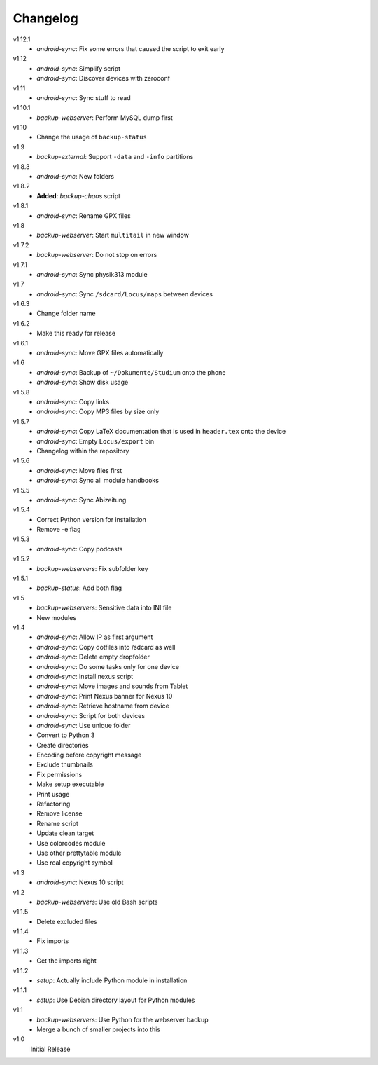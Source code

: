 .. Copyright © 2013-2014 Martin Ueding <dev@martin-ueding.de>

#########
Changelog
#########

v1.12.1
    - *android-sync*: Fix some errors that caused the script to exit early

v1.12
    - *android-sync*: Simplify script
    - *android-sync*: Discover devices with zeroconf

v1.11
    - *android-sync*: Sync stuff to read

v1.10.1
    - *backup-webserver*: Perform MySQL dump first

v1.10
    - Change the usage of ``backup-status``

v1.9
    - *backup-external*: Support ``-data`` and ``-info`` partitions

v1.8.3
    - *android-sync*: New folders

v1.8.2
    - **Added**: *backup-chaos* script

v1.8.1
    - *android-sync*: Rename GPX files

v1.8
    - *backup-webserver*: Start ``multitail`` in new window

v1.7.2
    - *backup-webserver*: Do not stop on errors

v1.7.1
    - *android-sync*: Sync physik313 module

v1.7
    - *android-sync*: Sync ``/sdcard/Locus/maps`` between devices

v1.6.3
    - Change folder name

v1.6.2
    - Make this ready for release

v1.6.1
    - *android-sync*: Move GPX files automatically

v1.6
    - *android-sync*: Backup of ``~/Dokumente/Studium`` onto the phone
    - *android-sync*: Show disk usage

v1.5.8
    - *android-sync*: Copy links
    - *android-sync*: Copy MP3 files by size only

v1.5.7
    - *android-sync*: Copy LaTeX documentation that is used in ``header.tex``
      onto the device
    - *android-sync*: Empty ``Locus/export`` bin
    - Changelog within the repository

v1.5.6
    - *android-sync*: Move files first
    - *android-sync*: Sync all module handbooks

v1.5.5
    - *android-sync*: Sync Abizeitung

v1.5.4
    - Correct Python version for installation
    - Remove -e flag

v1.5.3
    - *android-sync*: Copy podcasts

v1.5.2
    - *backup-webservers*: Fix subfolder key

v1.5.1
    - *backup-status*: Add both flag

v1.5
    - *backup-webservers*: Sensitive data into INI file
    - New modules

v1.4
    - *android-sync*: Allow IP as first argument
    - *android-sync*: Copy dotfiles into /sdcard as well
    - *android-sync*: Delete empty dropfolder
    - *android-sync*: Do some tasks only for one device
    - *android-sync*: Install nexus script
    - *android-sync*: Move images and sounds from Tablet
    - *android-sync*: Print Nexus banner for Nexus 10
    - *android-sync*: Retrieve hostname from device
    - *android-sync*: Script for both devices
    - *android-sync*: Use unique folder
    - Convert to Python 3
    - Create directories
    - Encoding before copyright message
    - Exclude thumbnails
    - Fix permissions
    - Make setup executable
    - Print usage
    - Refactoring
    - Remove license
    - Rename script
    - Update clean target
    - Use colorcodes module
    - Use other prettytable module
    - Use real copyright symbol

v1.3
    - *android-sync*: Nexus 10 script

v1.2
    - *backup-webservers*: Use old Bash scripts

v1.1.5
    - Delete excluded files

v1.1.4
    - Fix imports

v1.1.3
    - Get the imports right

v1.1.2
    - *setup*: Actually include Python module in installation

v1.1.1
    - *setup*: Use Debian directory layout for Python modules

v1.1
    - *backup-webservers*: Use Python for the webserver backup
    - Merge a bunch of smaller projects into this

v1.0
    Initial Release
